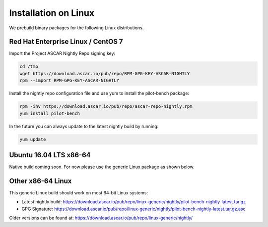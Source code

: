 Installation on Linux
*********************

We prebuild binary packages for the following Linux distributions.

Red Hat Enterprise Linux / CentOS 7
===================================

Import the Project ASCAR Nightly Repo signing key:

.. code-block:: bash

   cd /tmp
   wget https://download.ascar.io/pub/repo/RPM-GPG-KEY-ASCAR-NIGHTLY
   rpm --import RPM-GPG-KEY-ASCAR-NIGHTLY

Install the nightly repo configuration file and use yum to install
the pilot-bench package:

.. code-block:: bash

   rpm -ihv https://download.ascar.io/pub/repo/ascar-repo-nightly.rpm
   yum install pilot-bench

In the future you can always update to the latest nightly build by
running:

.. code-block:: bash

   yum update


Ubuntu 16.04 LTS x86-64
=======================

Native build coming soon. For now please use the generic Linux package
as shown below.

Other x86-64 Linux
==================

This generic Linux build should work on most 64-bit Linux systems:

* Latest nightly build: https://download.ascar.io/pub/repo/linux-generic/nightly/pilot-bench-nightly-latest.tar.gz

* GPG Signature: https://download.ascar.io/pub/repo/linux-generic/nightly/pilot-bench-nightly-latest.tar.gz.asc

Older versions can be found at: https://download.ascar.io/pub/repo/linux-generic/nightly/
